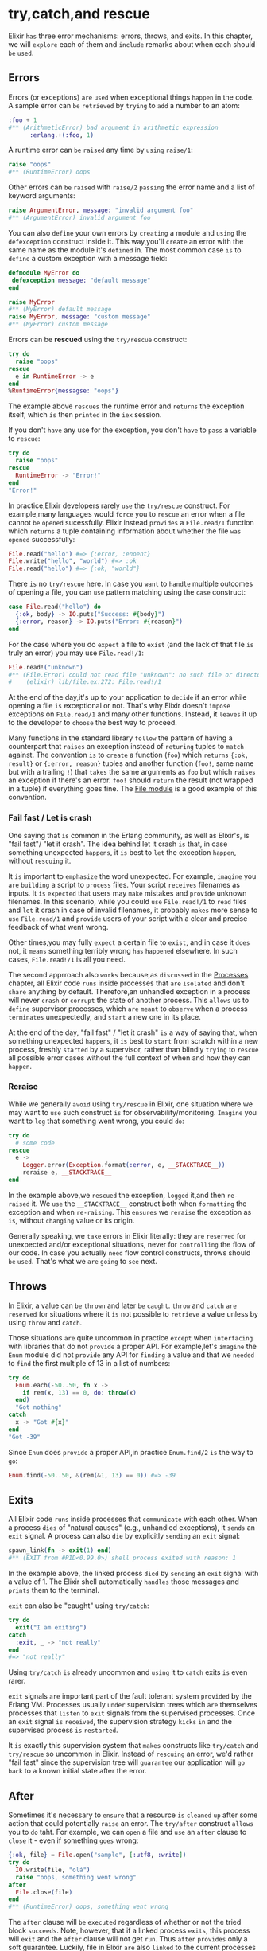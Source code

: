 * try,catch,and rescue
  Elixir =has= three error mechanisms: errors, throws, and exits.
  In this chapter, we will =explore= each of them and =include= remarks about when each should =be= =used=.
** Errors
   Errors (or exceptions) =are= =used= when exceptional things =happen= in the code.
   A sample error can =be= =retrieved= by =trying= to =add= a number to an atom:
   #+BEGIN_SRC elixir
   :foo + 1
   #** (ArithmeticError) bad argument in arithmetic expression
         :erlang.+(:foo, 1)
   #+END_SRC

   A runtime error can =be= =raised= any time by =using= ~raise/1~:
   #+BEGIN_SRC elixir
   raise "oops"
   #** (RuntimeError) oops
   #+END_SRC

   Other errors can =be= =raised= with ~raise/2~ =passing= the error name and a list of keyword arguments:
   #+BEGIN_SRC elixir
   raise ArgumentError, message: "invalid argument foo"
   #** (ArgumentError) invalid argument foo
   #+END_SRC

   You can also =define= your own errors by =creating= a module 
   and =using= the ~defexception~ construct inside it.
   This way,you'll =create= an error with the same name as the module it's =defined= in.
   The most common case =is= to =define= a custom exception with a message field:
   #+BEGIN_SRC elixir
   defmodule MyError do
    defexception message: "default message"
   end

   raise MyError
   #** (MyError) default message
   raise MyError, message: "custom message"
   #** (MyError) custom message
   #+END_SRC

   Errors can be *rescued* using the ~try/rescue~ construct:
   #+BEGIN_SRC elixir
   try do
     raise "oops"
   rescue
     e in RuntimeError -> e
   end
   %RuntimeError{messagse: "oops"}
   #+END_SRC

   The example above =rescues= the runtime error and =returns= the exception itself,
   which =is= then =printed= in the ~iex~ session.

   If you don't =have= any use for the exception, you don't =have= to =pass= a variable to ~rescue~:
   #+BEGIN_SRC elixir
   try do
     raise "oops"
   rescue
     RuntimeError -> "Error!"
   end
   "Error!"
   #+END_SRC

   In practice,Elixir developers rarely =use= the ~try/rescue~ construct.
   For example,many languages would =force= you to =rescue= an error 
   when a file cannot =be= =opened= sucessfully.
   Elixir instead =provides= a ~File.read/1~ function
   which =returns= a tuple containing information about whether the file =was= =opened= successfully:
   #+BEGIN_SRC elixir
   File.read("hello") #=> {:error, :enoent}
   File.write("hello", "world") #=> :ok
   File.read("hello") #=> {:ok, "world"}
   #+END_SRC

   There =is= no ~try/rescue~ here.
   In case you =want= to =handle= multiple outcomes of opening a file,
   you can =use= pattern matching using the ~case~ construct:
   #+BEGIN_SRC elixir
   case File.read("hello") do
     {:ok, body} -> IO.puts("Success: #{body}")
     {:error, reason} -> IO.puts("Error: #{reason}")
   end
   #+END_SRC

   For the case where you do =expect= a file to =exist= (and the lack of that file =is= truly an error)
   you may use ~File.read!/1~:
   #+BEGIN_SRC elixir
   File.read!("unknown")
   #** (File.Error) could not read file "unknown": no such file or directory
   #    (elixir) lib/file.ex:272: File.read!/1
   #+END_SRC

   At the end of the day,it's up to your application to =decide= 
   if an error while opening a file =is= exceptional or not.
   That's why Elixir doesn't =impose= exceptions on ~File.read/1~ and many other functions.
   Instead, it =leaves= it up to the developer to =choose= the best way to proceed.

   Many functions in the standard library =follow= the pattern of having a counterpart
   that =raises= an exception instead of =returing= tuples to =match= against.
   The convention =is= to =create= a function (~foo~)
   which =returns= ~{:ok, result}~ or ~{:error, reason}~ tuples 
   and another function (~foo!~, same name but with a trailing ~!~)
   that =takes= the same arguments as ~foo~ but which =raises= an exception if there's an error.
   ~foo!~ should =return= the result (not wrapped in a tuple) if everything goes fine.
   The [[https://hexdocs.pm/elixir/File.html][File module]] is a good example of this convention.

*** Fail fast / Let is crash
    One saying that =is= common in the Erlang community, as well as Elixir's,
    is "fail fast"/ "let it crash".
    The idea behind let it crash =is= that, in case something unexpected =happens=,
    it =is= best to =let= the exception =happen=, without =rescuing= it.

    It =is= important to =emphasize= the word unexpected.
    For example, =imagine= you =are= =building= a script to =process= files.
    Your script =receives= filenames as inputs.
    It =is= =expected= that users may =make= mistakes and =provide= unknown filenames.
    In this scenario, while you could =use= ~File.read!/1~ to =read= files
    and =let= it crash in case of invalid filenames,
    it probably =makes= more sense to =use= ~File.read/1~
    and =provide= users of your script with a clear and precise feedback of what went wrong.

    Other times,you may fully =expect= a certain file to =exist=,
    and in case it =does= not, it =means= something terribly wrong =has= =happened= elsewhere.
    In such cases, ~File.read!/1~ is all you need.

    The second apprroach also =works= because,as =discussed= in the [[file:./processes.org][Processes]] chapter,
    all Elixir code =runs= inside processes that =are= =isolated= and don't =share= anything by default.
    Therefore,an unhandled exception in a process 
    will never =crash= or =corrupt= the state of another process.
    This =allows= us to =define= supervisor processes,
    which =are= =meant= to =observe= when a process =terminates= unexpectedly,
    and =start= a new one in its place.

    At the end of the day, "fail fast" / "let it crash" =is= a way of saying that,
    when something unexpected =happens=,
    it =is= best to =start= from scratch within a new process,
    freshly =started= by a supervisor,
    rather than blindly =trying= to =rescue= all possible error cases
    without the full context of when and how they can =happen=.

*** Reraise
    While we generally =avoid= using ~try/rescue~ in Elixir,
    one situation where we may want to =use= such construct =is= for observability/monitoring.
    =Imagine= you want to =log= that something went wrong, you could =do=:
    #+BEGIN_SRC elixir
    try do
      # some code
    rescue
      e ->
        Logger.error(Exception.format(:error, e, __STACKTRACE__))
        reraise e, __STACKTRACE__
    end
    #+END_SRC

    In the example above,we =rescued= the exception, =logged= it,and then =re-raised= it.
    We =use= the ~__STACKTRACE__~ construct both when =formatting= the exception and when =re-raising=.
    This =ensures= we =reraise= the exception as =is=, without =changing= value or its origin.

    Generally speaking, we =take= errors in Elixir literally:
    they =are= =reserved= for unexpected and/or exceptional situations,
    never for =controlling= the flow of our code.
    In case you actually =need= flow control constructs, throws should =be= =used=.
    That's what we =are= =going= to =see= next.

** Throws
   In Elixir, a value can =be= =thrown= and later =be= =caught=.
   ~throw~ and ~catch~ =are= =reserved= for situations
   where it =is= not possible to =retrieve= a value unless by using ~throw~ and ~catch~.

   Those situations =are= quite uncommon in practice =except= when =interfacing= with libraries
   that do not =provide= a proper API.
   For example,let's =imagine= the ~Enum~ module did not =provide= any API for =finding= a value and
   that we =needed= to =find= the first multiple of 13 in a list of numbers:
   #+BEGIN_SRC elixir
   try do
     Enum.each(-50..50, fn x ->
       if rem(x, 13) == 0, do: throw(x)
     end)
     "Got nothing"
   catch
     x -> "Got #{x}"
   end
   "Got -39"
   #+END_SRC

   Since ~Enum~ does =provide= a proper API,in practice ~Enum.find/2~ =is= the way to =go=:
   #+BEGIN_SRC elixir
   Enum.find(-50..50, &(rem(&1, 13) == 0)) #=> -39
   #+END_SRC

** Exits
   All Elixir code =runs= inside processes that =communicate= with each other.
   When a process =dies= of "natural causes" (e.g., unhandled exceptions),
   it =sends= an ~exit~ signal.
   A process can also =die= by explicitly =sending= an ~exit~ signal:
   #+BEGIN_SRC elixir
   spawn_link(fn -> exit(1) end)
   #** (EXIT from #PID<0.99.0>) shell process exited with reason: 1
   #+END_SRC

   In the example above, the linked process =died= by =sending= an ~exit~ signal with a value of 1.
   The Elixir shell automatically =handles= those messages and =prints= them to the terminal.

   ~exit~ can also be "caught" using ~try/catch~:
   #+BEGIN_SRC elixir
   try do
     exit("I am exiting")
   catch
     :exit, _ -> "not really"
   end
   #=> "not really"
   #+END_SRC

   Using =try/catch= =is= already uncommon and =using= it to =catch= exits =is= even rarer.

   ~exit~ signals =are= important part of the fault tolerant system =provided= by the Erlang VM.
   Processes usually =under= supervision trees
   which =are= themselves processes that =listen= to ~exit~ signals from the supervised processes.
   Once an ~exit~ signal =is= =received=,
   the supervision strategy =kicks= =in= and the supervised process =is= =restarted=.

   It =is= exactly this supervision system that =makes= constructs like ~try/catch~ and ~try/rescue~
   so uncommon in Elixir.
   Instead of =rescuing= an error, we'd rather "fail fast" since the supervision tree will
   =guarantee= our application will =go= =back= to a known initial state after the error.

** After
   Sometimes it's necessary to =ensure= that a resource =is= =cleaned= =up= after some action
   that could potentially =raise= an error.
   The ~try/after~ construct =allows= you to =do= taht.
   For example, we can =open= a file and =use= an ~after~ clause to =close= it -
   even if something =goes= wrong:
   #+BEGIN_SRC elixir
   {:ok, file} = File.open("sample", [:utf8, :write])
   try do
     IO.write(file, "olá")
     raise "oops, something went wrong"
   after
     File.close(file)
   end
   #** (RuntimeError) oops, something went wrong
   #+END_SRC

   The ~after~ clause will =be= =executed= regardless of whether or not the tried block =succeeds=.
   Note, however, that if a linked process =exits=, this process will =exit= 
   and the ~after~ clause will not get =run=.
   Thus ~after~ =provides= only a soft guarantee.
   Luckily, file in Elixir =are= also =linked= to the current processes 
   and therefore they will always =get= =closed= if the current process =crashed=,
   independent of the ~after~ clause.
   You will =find= the same to =be= true for other resources like ETS tables, sockets, ports and more.

   Sometimes you may want to =wrap= the entire body of a function in a ~try~ construct,
   often to =guarantee= some code will =be= =executed= afterwards.
   In such cases, Elixir =allows= you to =omit= the ~try~ line:
   #+BEGIN_SRC elixir
   defmodule RunAfter do
     def without_even_trying do
       raise "oops"
     after
       IO.puts "cleaning up!"
     end
   end
   RunAfter.without_even_trying
   #=> cleaning up!
   #** (RuntimeError) oops
   #+END_SRC

   Elixir will automatically =wrap= the function body in a ~try~ whenever one of ~after~,
   ~rescue~ or ~catch~ =is= =specified=.

** Else
   if an ~else~ block =is= =present=, it will =match= on the results of the ~try~ block
   whenever the ~try~ block =finishes= without a throw or an error.
   #+BEGIN_SRC elixir
   x = 2 #=> 2
   try do
     1 / x
   rescue
     ArithmeticError -> 
       :infinity
   else
     y when y < 1 and y > -1 ->
       :small
     _ -.
       :large
   end
   #=> :small
   #+END_SRC

   Exceptions in the ~else~ block =are= not =caught=.
   If no pattern inside the ~else~ block =matches=, an exception will =be= =raised=;
   this exception =is= not =caught= by the current ~try/catch/rescue/after~ block.

** Variables scope
   Similar to ~case~, ~cond~, ~if~ and other constructs in Elixir, variables =defined= inside
   ~try/catch/rescue/after~ blocks do not =leak= to the outer context.
   In other words, this code =is= =invalid=:
   #+BEGIN_SRC elixir
   try do
     raise "fail"
     what_happened = :did_not_raise
   rescue
     _ -> what_happened = :rescued
   end
   what_happened
   #** (CompileError) undefined function: what_happened/0
   #+END_SRC

   Instead, you should =return= the value of the ~try~ expression:
   #+BEGIN_SRC elixir
   what_happened =
     try do
       raise "fail"
       :did_not_raise
     rescue
       _ -> :rescued
     end
   what_happened #=> :rescued
   #+END_SRC

   Furthermore, 
   variables =defined= in the do-block of ~try~ =are= not available inside ~rescue/after/else~ either.
   This =is= becuase the ~try~ block may =fail= at any moment 
   and therefore the variables may =have= never =been= =bound= in the first place.
   So this also isn't valid:
   #+BEGIN_SRC elixir
   try do
     raise "fail"
     another_what_happened = :did_not_raise
   rescue
     _ -> another_what_happened
   end
   #** (CompileError) undefined function: another_what_happened/0
   #+END_SRC

   This =finishes= our introduction to ~try~, ~catch~, and ~rescue~.
   You will =find= they =are= =used= less frequently in Elixir than in other languages.
